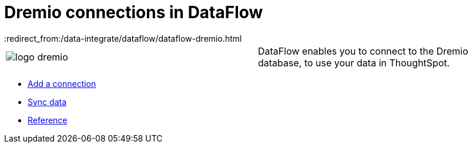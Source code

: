 = Dremio connections in DataFlow
:last_updated: 9/9/2021
:redirect_from:/data-integrate/dataflow/dataflow-dremio.html
:linkattrs:
:experimental:

[cols="~.~"]
|===
a| image::logo-dremio.png[] |DataFlow enables you to connect to the Dremio database, to use your data in ThoughtSpot.
|===

* xref:dataflow-dremio-add.adoc[Add a connection]
* xref:dataflow-dremio-sync.adoc[Sync data]
* xref:dataflow-dremio-reference.adoc[Reference]
